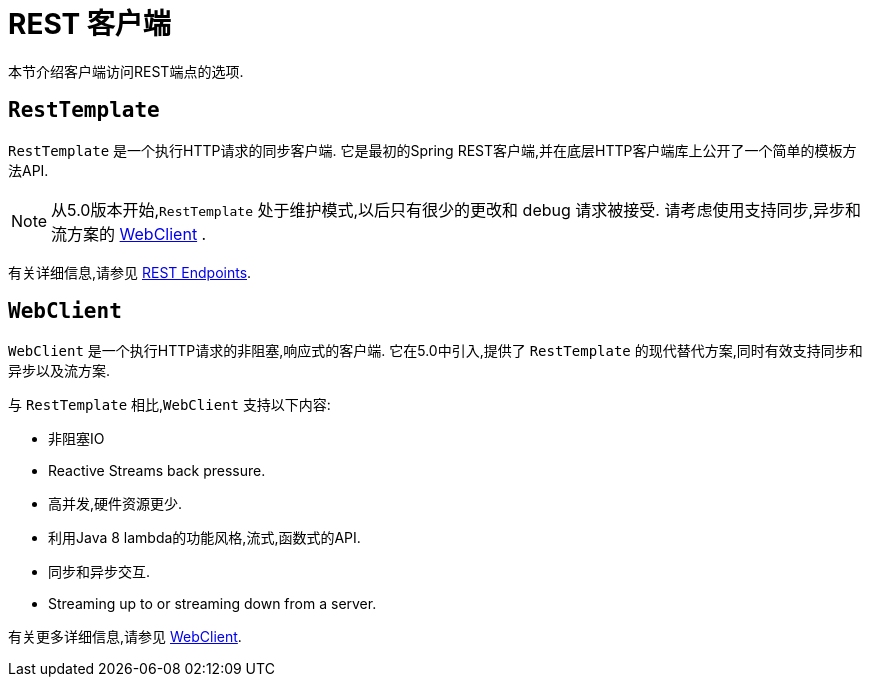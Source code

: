 [[webmvc-client]]
= REST 客户端

本节介绍客户端访问REST端点的选项.




[[webmvc-resttemplate]]
== `RestTemplate`

`RestTemplate` 是一个执行HTTP请求的同步客户端.  它是最初的Spring REST客户端,并在底层HTTP客户端库上公开了一个简单的模板方法API.


NOTE: 从5.0版本开始,`RestTemplate` 处于维护模式,以后只有很少的更改和 debug 请求被接受. 请考虑使用支持同步,异步和流方案的 <<web-reactive.adoc#webflux-client, WebClient>> .

有关详细信息,请参见 <<integration.adoc#rest-client-access, REST Endpoints>>.


[[webmvc-webclient]]
== `WebClient`

`WebClient` 是一个执行HTTP请求的非阻塞,响应式的客户端.  它在5.0中引入,提供了 `RestTemplate` 的现代替代方案,同时有效支持同步和异步以及流方案.

与 `RestTemplate` 相比,`WebClient` 支持以下内容:

* 非阻塞IO
* Reactive Streams back pressure.
* 高并发,硬件资源更少.
* 利用Java 8 lambda的功能风格,流式,函数式的API.
* 同步和异步交互.
* Streaming up to or streaming down from a server.

有关更多详细信息,请参见 <<web-reactive.adoc#webflux-client, WebClient>>.